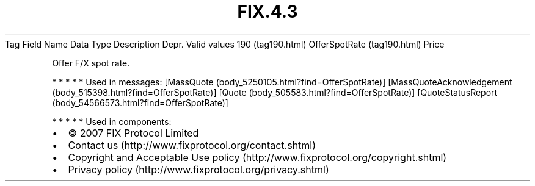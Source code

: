 .TH FIX.4.3 "" "" "Tag #190"
Tag
Field Name
Data Type
Description
Depr.
Valid values
190 (tag190.html)
OfferSpotRate (tag190.html)
Price
.PP
Offer F/X spot rate.
.PP
   *   *   *   *   *
Used in messages:
[MassQuote (body_5250105.html?find=OfferSpotRate)]
[MassQuoteAcknowledgement (body_515398.html?find=OfferSpotRate)]
[Quote (body_505583.html?find=OfferSpotRate)]
[QuoteStatusReport (body_54566573.html?find=OfferSpotRate)]
.PP
   *   *   *   *   *
Used in components:

.PD 0
.P
.PD

.PP
.PP
.IP \[bu] 2
© 2007 FIX Protocol Limited
.IP \[bu] 2
Contact us (http://www.fixprotocol.org/contact.shtml)
.IP \[bu] 2
Copyright and Acceptable Use policy (http://www.fixprotocol.org/copyright.shtml)
.IP \[bu] 2
Privacy policy (http://www.fixprotocol.org/privacy.shtml)
